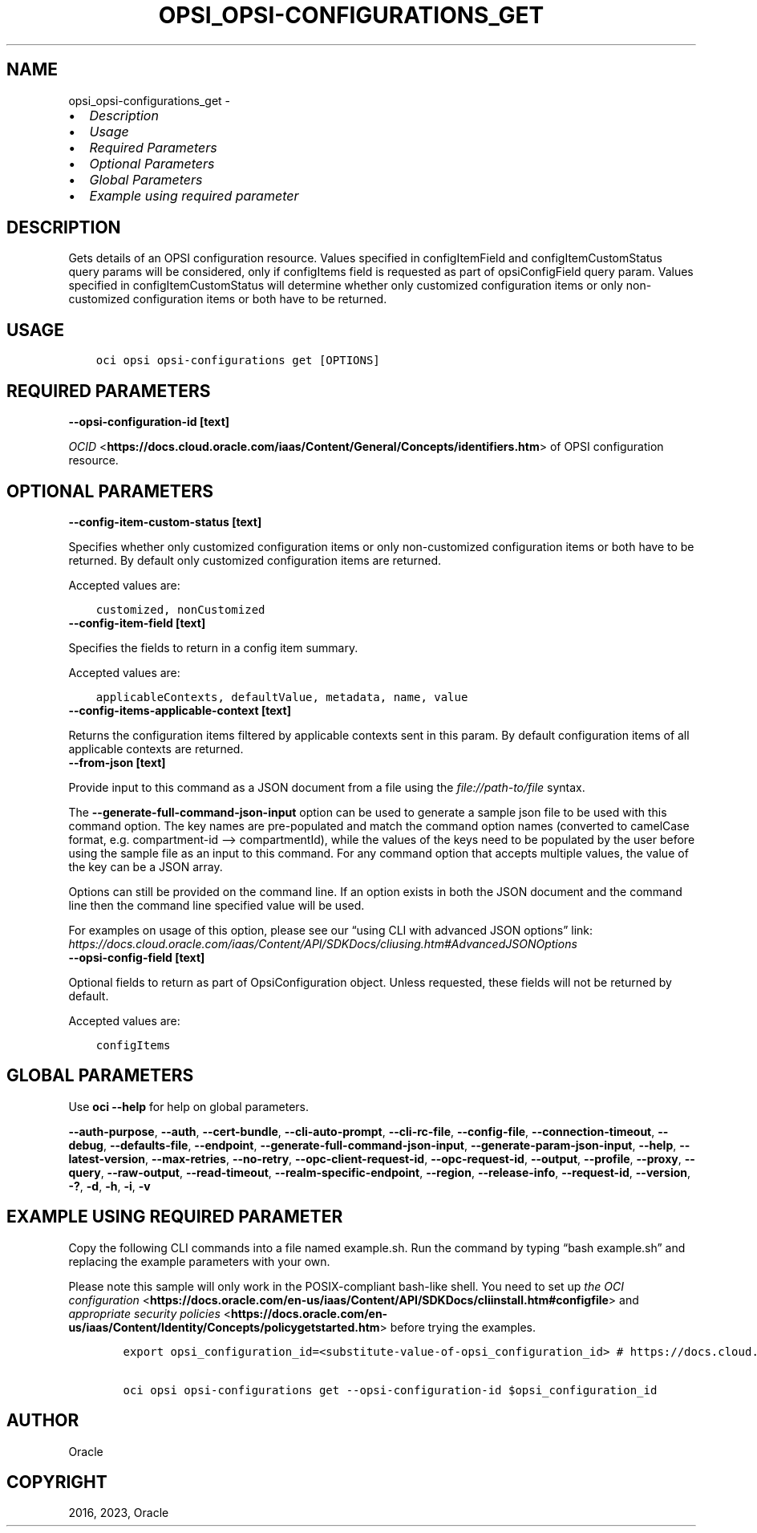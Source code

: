 .\" Man page generated from reStructuredText.
.
.TH "OPSI_OPSI-CONFIGURATIONS_GET" "1" "Oct 02, 2023" "3.33.3" "OCI CLI Command Reference"
.SH NAME
opsi_opsi-configurations_get \- 
.
.nr rst2man-indent-level 0
.
.de1 rstReportMargin
\\$1 \\n[an-margin]
level \\n[rst2man-indent-level]
level margin: \\n[rst2man-indent\\n[rst2man-indent-level]]
-
\\n[rst2man-indent0]
\\n[rst2man-indent1]
\\n[rst2man-indent2]
..
.de1 INDENT
.\" .rstReportMargin pre:
. RS \\$1
. nr rst2man-indent\\n[rst2man-indent-level] \\n[an-margin]
. nr rst2man-indent-level +1
.\" .rstReportMargin post:
..
.de UNINDENT
. RE
.\" indent \\n[an-margin]
.\" old: \\n[rst2man-indent\\n[rst2man-indent-level]]
.nr rst2man-indent-level -1
.\" new: \\n[rst2man-indent\\n[rst2man-indent-level]]
.in \\n[rst2man-indent\\n[rst2man-indent-level]]u
..
.INDENT 0.0
.IP \(bu 2
\fI\%Description\fP
.IP \(bu 2
\fI\%Usage\fP
.IP \(bu 2
\fI\%Required Parameters\fP
.IP \(bu 2
\fI\%Optional Parameters\fP
.IP \(bu 2
\fI\%Global Parameters\fP
.IP \(bu 2
\fI\%Example using required parameter\fP
.UNINDENT
.SH DESCRIPTION
.sp
Gets details of an OPSI configuration resource. Values specified in configItemField and configItemCustomStatus query params will be considered, only if configItems field is requested as part of opsiConfigField query param. Values specified in configItemCustomStatus will determine whether only customized configuration items or only non\-customized configuration items or both have to be returned.
.SH USAGE
.INDENT 0.0
.INDENT 3.5
.sp
.nf
.ft C
oci opsi opsi\-configurations get [OPTIONS]
.ft P
.fi
.UNINDENT
.UNINDENT
.SH REQUIRED PARAMETERS
.INDENT 0.0
.TP
.B \-\-opsi\-configuration\-id [text]
.UNINDENT
.sp
\fI\%OCID\fP <\fBhttps://docs.cloud.oracle.com/iaas/Content/General/Concepts/identifiers.htm\fP> of OPSI configuration resource.
.SH OPTIONAL PARAMETERS
.INDENT 0.0
.TP
.B \-\-config\-item\-custom\-status [text]
.UNINDENT
.sp
Specifies whether only customized configuration items or only non\-customized configuration items or both have to be returned. By default only customized configuration items are returned.
.sp
Accepted values are:
.INDENT 0.0
.INDENT 3.5
.sp
.nf
.ft C
customized, nonCustomized
.ft P
.fi
.UNINDENT
.UNINDENT
.INDENT 0.0
.TP
.B \-\-config\-item\-field [text]
.UNINDENT
.sp
Specifies the fields to return in a config item summary.
.sp
Accepted values are:
.INDENT 0.0
.INDENT 3.5
.sp
.nf
.ft C
applicableContexts, defaultValue, metadata, name, value
.ft P
.fi
.UNINDENT
.UNINDENT
.INDENT 0.0
.TP
.B \-\-config\-items\-applicable\-context [text]
.UNINDENT
.sp
Returns the configuration items filtered by applicable contexts sent in this param. By default configuration items of all applicable contexts are returned.
.INDENT 0.0
.TP
.B \-\-from\-json [text]
.UNINDENT
.sp
Provide input to this command as a JSON document from a file using the \fI\%file://path\-to/file\fP syntax.
.sp
The \fB\-\-generate\-full\-command\-json\-input\fP option can be used to generate a sample json file to be used with this command option. The key names are pre\-populated and match the command option names (converted to camelCase format, e.g. compartment\-id –> compartmentId), while the values of the keys need to be populated by the user before using the sample file as an input to this command. For any command option that accepts multiple values, the value of the key can be a JSON array.
.sp
Options can still be provided on the command line. If an option exists in both the JSON document and the command line then the command line specified value will be used.
.sp
For examples on usage of this option, please see our “using CLI with advanced JSON options” link: \fI\%https://docs.cloud.oracle.com/iaas/Content/API/SDKDocs/cliusing.htm#AdvancedJSONOptions\fP
.INDENT 0.0
.TP
.B \-\-opsi\-config\-field [text]
.UNINDENT
.sp
Optional fields to return as part of OpsiConfiguration object. Unless requested, these fields will not be returned by default.
.sp
Accepted values are:
.INDENT 0.0
.INDENT 3.5
.sp
.nf
.ft C
configItems
.ft P
.fi
.UNINDENT
.UNINDENT
.SH GLOBAL PARAMETERS
.sp
Use \fBoci \-\-help\fP for help on global parameters.
.sp
\fB\-\-auth\-purpose\fP, \fB\-\-auth\fP, \fB\-\-cert\-bundle\fP, \fB\-\-cli\-auto\-prompt\fP, \fB\-\-cli\-rc\-file\fP, \fB\-\-config\-file\fP, \fB\-\-connection\-timeout\fP, \fB\-\-debug\fP, \fB\-\-defaults\-file\fP, \fB\-\-endpoint\fP, \fB\-\-generate\-full\-command\-json\-input\fP, \fB\-\-generate\-param\-json\-input\fP, \fB\-\-help\fP, \fB\-\-latest\-version\fP, \fB\-\-max\-retries\fP, \fB\-\-no\-retry\fP, \fB\-\-opc\-client\-request\-id\fP, \fB\-\-opc\-request\-id\fP, \fB\-\-output\fP, \fB\-\-profile\fP, \fB\-\-proxy\fP, \fB\-\-query\fP, \fB\-\-raw\-output\fP, \fB\-\-read\-timeout\fP, \fB\-\-realm\-specific\-endpoint\fP, \fB\-\-region\fP, \fB\-\-release\-info\fP, \fB\-\-request\-id\fP, \fB\-\-version\fP, \fB\-?\fP, \fB\-d\fP, \fB\-h\fP, \fB\-i\fP, \fB\-v\fP
.SH EXAMPLE USING REQUIRED PARAMETER
.sp
Copy the following CLI commands into a file named example.sh. Run the command by typing “bash example.sh” and replacing the example parameters with your own.
.sp
Please note this sample will only work in the POSIX\-compliant bash\-like shell. You need to set up \fI\%the OCI configuration\fP <\fBhttps://docs.oracle.com/en-us/iaas/Content/API/SDKDocs/cliinstall.htm#configfile\fP> and \fI\%appropriate security policies\fP <\fBhttps://docs.oracle.com/en-us/iaas/Content/Identity/Concepts/policygetstarted.htm\fP> before trying the examples.
.INDENT 0.0
.INDENT 3.5
.sp
.nf
.ft C
    export opsi_configuration_id=<substitute\-value\-of\-opsi_configuration_id> # https://docs.cloud.oracle.com/en\-us/iaas/tools/oci\-cli/latest/oci_cli_docs/cmdref/opsi/opsi\-configurations/get.html#cmdoption\-opsi\-configuration\-id

    oci opsi opsi\-configurations get \-\-opsi\-configuration\-id $opsi_configuration_id
.ft P
.fi
.UNINDENT
.UNINDENT
.SH AUTHOR
Oracle
.SH COPYRIGHT
2016, 2023, Oracle
.\" Generated by docutils manpage writer.
.
